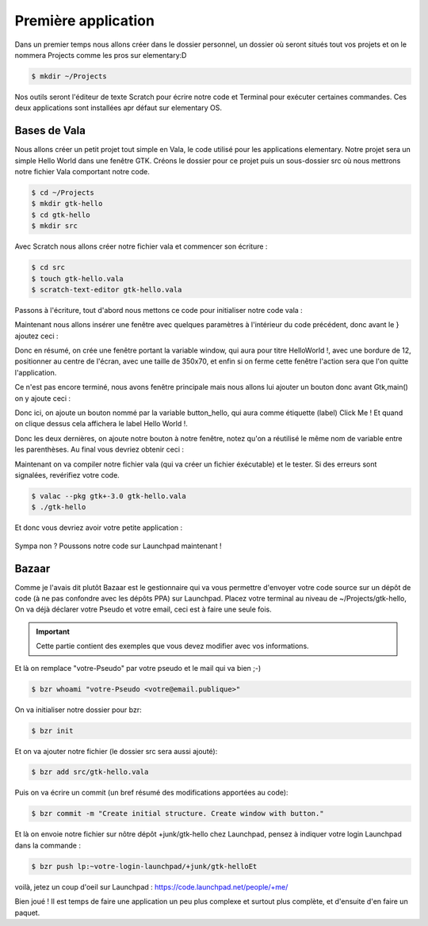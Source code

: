********************
Première application
********************

Dans un premier temps nous allons créer dans le dossier personnel, un dossier où seront situés
tout vos projets et on le nommera Projects comme les pros sur elementary:D

.. code-block:: bash

   $ mkdir ~/Projects

Nos outils seront l'éditeur de texte Scratch pour écrire notre code et Terminal pour exécuter
certaines commandes. Ces deux applications sont installées apr défaut sur elementary OS.



Bases de Vala
==============

Nous allons créer un petit projet tout simple en Vala, le code utilisé pour les applications
elementary. Notre projet sera un simple Hello World dans une fenêtre GTK.
Créons le dossier pour ce projet puis un sous-dossier src où nous mettrons notre fichier Vala
comportant notre code.

.. code-block:: bash

   $ cd ~/Projects
   $ mkdir gtk-hello
   $ cd gtk-hello
   $ mkdir src

Avec Scratch nous allons créer notre fichier vala et commencer son écriture :

.. code-block:: bash

   $ cd src
   $ touch gtk-hello.vala
   $ scratch-text-editor gtk-hello.vala

Passons à l'écriture, tout d'abord nous mettons ce code pour initialiser notre code vala :

.. code-block:: vala
   :linenos:

   int main (string[] args) {
      Gtk.init (ref args);
   }

Maintenant nous allons insérer une fenêtre avec quelques paramètres à l'intérieur du code
précédent, donc avant le } ajoutez ceci :

.. code-block:: vala
   :linenos:

      var window = new Gtk.Window ();
      window.title = "Hello World!";
      window.set_border_width (12);
      window.set_position (Gtk.WindowPosition.CENTER);
      window.set_default_size (350, 70);
      window.destroy.connect (Gtk.main_quit);
      Gtk.main ();
      return 0;


Donc en résumé, on crée une fenêtre portant la variable window, qui aura pour titre HelloWorld !, avec une bordure de 12, positionner au centre de l'écran, avec une taille de 350x70, et
enfin si on ferme cette fenêtre l'action sera que l'on quitte l'application.

Ce n'est pas encore terminé, nous avons fenêtre principale mais nous allons lui ajouter un
bouton donc avant Gtk,main() on y ajoute ceci :


.. code-block:: vala
   :linenos:

      var button_hello = new Gtk.Button.with_label ("Click me!");
      button_hello.clicked.connect (() => {
         button_hello.label = "Hello World!";
         button_hello.set_sensitive (false);
      });
   
      window.add (button_hello);
      window.show_all ();


Donc ici, on ajoute un bouton nommé par la variable button_hello, qui aura comme étiquette
(label) Click Me ! Et quand on clique dessus cela affichera le label Hello World !.

Donc les deux dernières, on ajoute notre bouton à notre fenêtre, notez qu'on a réutilisé le même
nom de variable entre les parenthèses.
Au final vous devriez obtenir ceci :

.. code-block:: vala
   :linenos:
   
   int main (string[] args){
       Gtk.init (ref args);
       
       var window = new Gtk.Window ();
       window.title = "Hello World!";
       window.set_border_width (12);
       window.set_position (Gtk.WindowPosition.CENTER);
       window.set_default_size (350, 70);
       window.destroy.connect (Gtk.main_quit);
       
       var button_hello = new Gtk.Button.with_label ("Click me!");
       button_hello.clicked.connect (() => {
           button_hello.label = "Hello World!";
           button_hello.set_sensitive (false);
       });
       
       window.add (button_hello);
       window.show_all ();
       
       Gtk.main();
       return 0;
   }

Maintenant on va compiler notre fichier vala (qui va créer un fichier éxécutable) et le tester. Si
des erreurs sont signalées, revérifiez votre code.

.. code-block:: bash

   $ valac --pkg gtk+-3.0 gtk-hello.vala
   $ ./gtk-hello
   
Et donc vous devriez avoir votre petite application :

.. figure:: _static/exemple-simple-de-projet/Click-me.png
    :align: center

Sympa non ?
Poussons notre code sur Launchpad maintenant !


Bazaar
======

Comme je l'avais dit plutôt Bazaar est le gestionnaire qui va vous permettre d'envoyer votre
code source sur un dépôt de code (à ne pas confondre avec les dépôts PPA) sur Launchpad.
Placez votre terminal au niveau de ~/Projects/gtk-hello,
On va déjà déclarer votre Pseudo et votre email, ceci est à faire une seule fois.

.. IMPORTANT::
   Cette partie contient des exemples que vous devez modifier avec vos informations.

Et là on remplace "votre-Pseudo" par votre pseudo et le mail qui va bien ;-)

.. code-block:: bash

    $ bzr whoami "votre-Pseudo <votre@email.publique>"

On va initialiser notre dossier pour bzr:

.. code-block:: bash

    $ bzr init

Et on va ajouter notre fichier (le dossier src sera aussi ajouté):

.. code-block:: bash

    $ bzr add src/gtk-hello.vala

Puis on va écrire un commit (un bref résumé des modifications apportées au code):

.. code-block:: bash

    $ bzr commit -m "Create initial structure. Create window with button."


Et là on envoie notre fichier sur nôtre dépôt +junk/gtk-hello chez Launchpad, pensez à indiquer
votre login Launchpad dans la commande :

.. code-block:: bash

    $ bzr push lp:~votre-login-launchpad/+junk/gtk-helloEt

voilà, jetez un coup d'oeil sur Launchpad :
https://code.launchpad.net/people/+me/

Bien joué !
Il est temps de faire une application un peu plus complexe et surtout plus complète, et d'ensuite d'en faire un paquet.
